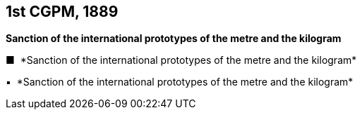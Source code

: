 [[cgpm1st1889]]
[%unnumbered]
== 1st CGPM, 1889

[[cgpm1st1889sanction]]
[%unnumbered]
=== {blank}

[.variant-title,type=quoted]
*Sanction of the international prototypes of the metre and the kilogram*

[.variant-title,type=quoted]
&#x25a0;&#xa0;&#xa0;*Sanction of the international prototypes of the metre and the kilogram*

[.variant-title,type=quoted]
&#x25AA;&#xa0;&#xa0;*Sanction of the international prototypes of the metre and the kilogram*

////

[.variant-title,type=quoted]
*Sanction of the international prototypes of the metre and the ((kilogram))* (<<CR1889-1>>)(((metre (stem:["unitsml(m)"]))))
____
The Conférence Générale des Poids et Mesures,

*considering*

* the "Compte rendu of the President of the Comité International des Poids et Mesures (CIPM)" and the "Report of the CIPM", which show that, by the collaboration of the French section of the International Metre Commission and of the CIPM, the fundamental measurements of the international and national prototypes of the metre and of the ((kilogram)) have been made with all the accuracy and reliability which the present state of science permits;
* that the international and national prototypes of the metre and the ((kilogram)) are made of an alloy of platinum with 10 per cent iridium, to within 0.0001;
* the equality in ((length)) of the international Metre and the equality in ((mass)) of the international Kilogram with the length of the Metre and the mass of the Kilogram kept in the Archives of France;
* that the differences between the national Metres and the international Metre lie within 0.01 millimetre and that these differences are based on a hydrogen thermometer scale which can always be reproduced thanks to the stability of hydrogen, provided identical conditions are secured;
* that the differences between the national Kilograms and the international Kilogram lie within 1 milligram;
* that the international Metre and Kilogram and the national Metres and Kilograms fulfil the requirements of the ((Metre Convention)),

*sanctions*

[upperalpha]
. As regards international prototypes:
+
--
[arabic]
.. The Prototype of the metre chosen by the CIPM. This prototype, at the temperature of melting ice, shall henceforth represent the metric unit of length.
.. The Prototype of the ((kilogram)) adopted by the CIPM. This prototype shall henceforth be considered as the unit of mass.
.. The hydrogen thermometer centigrade scale in terms of which the equations of the prototype Metres have been established.
--

. As regards national prototypes:

&#x200c;. . .
____

NOTE: The definition of the metre was abrogated in 1960 by the 11th CGPM 1960 (<<cgpm11th1960r6r6,Resolution 6>>). (((metre (stem:["unitsml(m)"]))))

////
